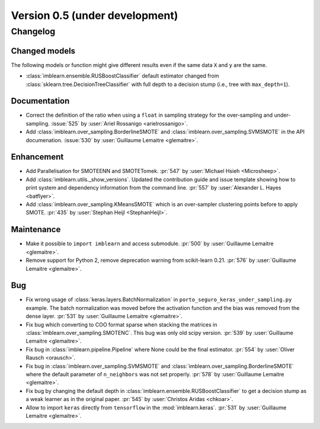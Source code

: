 .. _changes_0_5:

Version 0.5 (under development)
===============================

Changelog
---------

Changed models
..............

The following models or function might give different results even if the
same data ``X`` and ``y`` are the same.

* :class:`imblearn.ensemble.RUSBoostClassifier` default estimator changed from
  :class:`sklearn.tree.DecisionTreeClassifier` with full depth to a decision
  stump (i.e., tree with ``max_depth=1``).

Documentation
.............

- Correct the definition of the ratio when using a ``float`` in sampling
  strategy for the over-sampling and under-sampling.
  :issue:`525` by :user:`Ariel Rossanigo <arielrossanigo>`.

- Add :class:`imblearn.over_sampling.BorderlineSMOTE` and
  :class:`imblearn.over_sampling.SVMSMOTE` in the API documenation.
  :issue:`530` by :user:`Guillaume Lemaitre <glemaitre>`.

Enhancement
...........

- Add Parallelisation for SMOTEENN and SMOTETomek.
  :pr:`547` by :user:`Michael Hsieh <Microsheep>`.

- Add :class:`imblearn.utils._show_versions`. Updated the contribution guide
  and issue template showing how to print system and dependency information
  from the command line. :pr:`557` by :user:`Alexander L. Hayes <batflyer>`.

- Add :class:`imblearn.over_sampling.KMeansSMOTE` which is an over-sampler
  clustering points before to apply SMOTE.
  :pr:`435` by :user:`Stephan Heijl <StephanHeijl>`.

Maintenance
...........

- Make it possible to ``import imblearn`` and access submodule.
  :pr:`500` by :user:`Guillaume Lemaitre <glemaitre>`.

- Remove support for Python 2, remove deprecation warning from
  scikit-learn 0.21.
  :pr:`576` by :user:`Guillaume Lemaitre <glemaitre>`.

Bug
...

- Fix wrong usage of :class:`keras.layers.BatchNormalization` in
  ``porto_seguro_keras_under_sampling.py`` example. The batch normalization
  was moved before the activation function and the bias was removed from the
  dense layer.
  :pr:`531` by :user:`Guillaume Lemaitre <glemaitre>`.

- Fix bug which converting to COO format sparse when stacking the matrices in
  :class:`imblearn.over_sampling.SMOTENC`. This bug was only old scipy version.
  :pr:`539` by :user:`Guillaume Lemaitre <glemaitre>`.

- Fix bug in :class:`imblearn.pipeline.Pipeline` where None could be the final
  estimator.
  :pr:`554` by :user:`Oliver Rausch <orausch>`.

- Fix bug in :class:`imblearn.over_sampling.SVMSMOTE` and
  :class:`imblearn.over_sampling.BorderlineSMOTE` where the default parameter
  of ``n_neighbors`` was not set properly.
  :pr:`578` by :user:`Guillaume Lemaitre <glemaitre>`.

- Fix bug by changing the default depth in
  :class:`imblearn.ensemble.RUSBoostClassifier` to get a decision stump as a
  weak learner as in the original paper.
  :pr:`545` by :user:`Christos Aridas <chkoar>`.

- Allow to import ``keras`` directly from ``tensorflow`` in the
  :mod:`imblearn.keras`.
  :pr:`531` by :user:`Guillaume Lemaitre <glemaitre>`.
